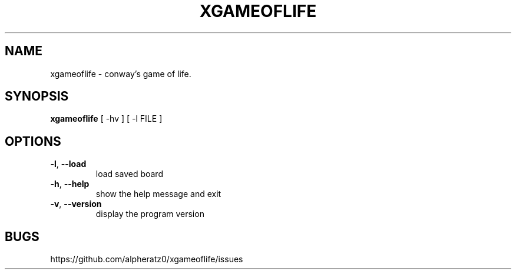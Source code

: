 .TH XGAMEOFLIFE 6 "Apr 13, 2022"
.SH NAME
xgameoflife \- conway's game of life.
.SH SYNOPSIS
\fBxgameoflife\fP [ -hv ] [ -l FILE ]
.SH OPTIONS
.TP
\fB\-l\fR, \fB\-\-load\fR
load saved board
.TP
\fB\-h\fR, \fB\-\-help\fR
show the help message and exit
.TP
\fB\-v\fR, \fB\-\-version\fR
display the program version
.SH BUGS
https://github.com/alpheratz0/xgameoflife/issues
